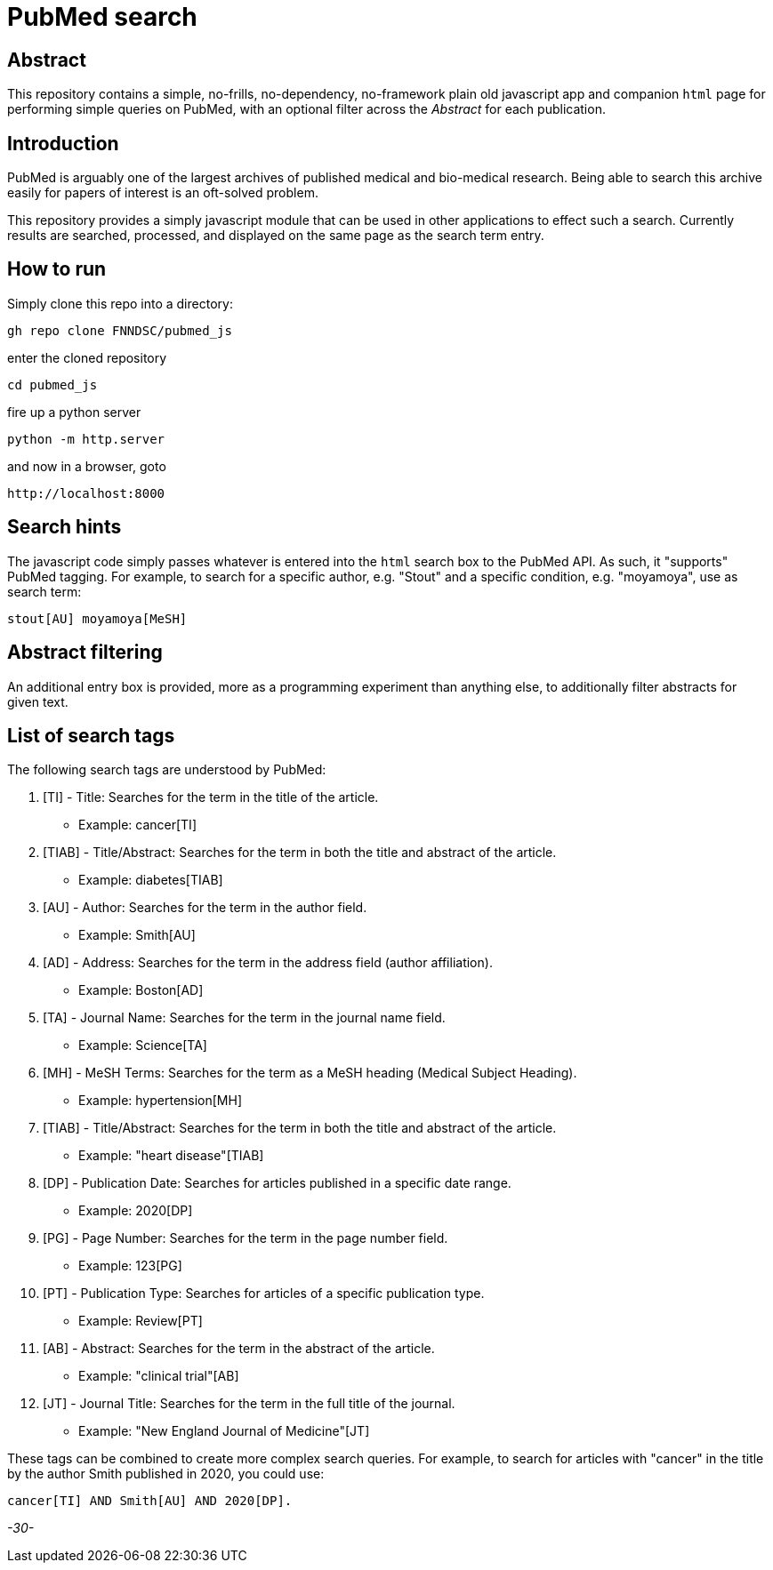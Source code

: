 = PubMed search

== Abstract

This repository contains a simple, no-frills, no-dependency, no-framework plain old javascript app and companion `html` page for performing simple queries on PubMed, with an optional filter across the _Abstract_ for each publication.

== Introduction

PubMed is arguably one of the largest archives of published medical and bio-medical research. Being able to search this archive easily for papers of interest is an oft-solved problem.

This repository provides a simply javascript module that can be used in other applications to effect such a search. Currently results are searched, processed, and displayed on the same page as the search term entry.

== How to run

Simply clone this repo into a directory:

[source, bash]
----
gh repo clone FNNDSC/pubmed_js
----

enter the cloned repository

[source, bash]
----
cd pubmed_js
----

fire up a python server

[source, bash]
----
python -m http.server
----

and now in a browser, goto

[source, bash]
----
http://localhost:8000
----

== Search hints

The javascript code simply passes whatever is entered into the `html` search box to the PubMed API. As such, it "supports" PubMed tagging. For example, to search for a specific author, e.g. "Stout" and a specific condition, e.g. "moyamoya", use as search term:

[source, console]
----
stout[AU] moyamoya[MeSH]
----

== Abstract filtering

An additional entry box is provided, more as a programming experiment than anything else, to additionally filter abstracts for given text.

== List of search tags

The following search tags are understood by PubMed:

. [TI] - Title: Searches for the term in the title of the article.

* Example: cancer[TI]

. [TIAB] - Title/Abstract: Searches for the term in both the title and abstract of the article.

* Example: diabetes[TIAB]

. [AU] - Author: Searches for the term in the author field.

* Example: Smith[AU]

. [AD] - Address: Searches for the term in the address field (author affiliation).

* Example: Boston[AD]

. [TA] - Journal Name: Searches for the term in the journal name field.

* Example: Science[TA]

. [MH] - MeSH Terms: Searches for the term as a MeSH heading (Medical Subject Heading).

* Example: hypertension[MH]

. [TIAB] - Title/Abstract: Searches for the term in both the title and abstract of the article.

* Example: "heart disease"[TIAB]

. [DP] - Publication Date: Searches for articles published in a specific date range.

* Example: 2020[DP]

. [PG] - Page Number: Searches for the term in the page number field.

* Example: 123[PG]

. [PT] - Publication Type: Searches for articles of a specific publication type.

* Example: Review[PT]

. [AB] - Abstract: Searches for the term in the abstract of the article.

* Example: "clinical trial"[AB]

. [JT] - Journal Title: Searches for the term in the full title of the journal.

* Example: "New England Journal of Medicine"[JT]

These tags can be combined to create more complex search queries. For example, to search for articles with "cancer" in the title by the author Smith published in 2020, you could use:

[source, console]
----
cancer[TI] AND Smith[AU] AND 2020[DP].
----

_-30-_


